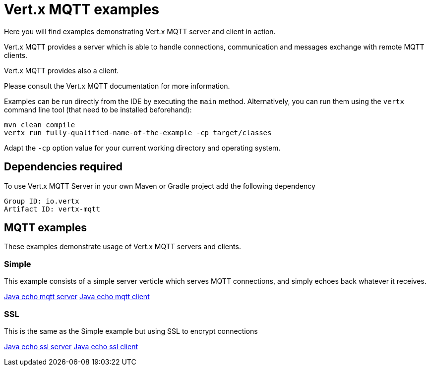 = Vert.x MQTT examples

Here you will find examples demonstrating Vert.x MQTT server and client in action.

Vert.x MQTT provides a server which is able to handle connections, communication and messages exchange with
remote MQTT clients.

Vert.x MQTT provides also a client.

Please consult the Vert.x MQTT documentation for more information.

Examples can be run directly from the IDE by executing the `main` method. Alternatively, you can run them using the
`vertx` command line tool (that need to be installed beforehand):

```
mvn clean compile
vertx run fully-qualified-name-of-the-example -cp target/classes
```

Adapt the `-cp` option value for your current working directory and operating system.


== Dependencies required

To use Vert.x MQTT Server in your own Maven or Gradle project add the following dependency

----
Group ID: io.vertx
Artifact ID: vertx-mqtt
----

== MQTT examples

These examples demonstrate usage of Vert.x MQTT servers and clients.

=== Simple

This example consists of a simple server verticle which serves MQTT connections, and simply echoes back whatever it receives.

link:src/main/java/io/vertx/example/mqtt/simple/Server.java[Java echo mqtt server]
link:src/main/java/io/vertx/example/mqtt/simple/Client.java[Java echo mqtt client]

=== SSL

This is the same as the Simple example but using SSL to encrypt connections

link:src/main/java/io/vertx/example/mqtt/ssl/Server.java[Java echo ssl server]
link:src/main/java/io/vertx/example/mqtt/ssl/Client.java[Java echo ssl client]

